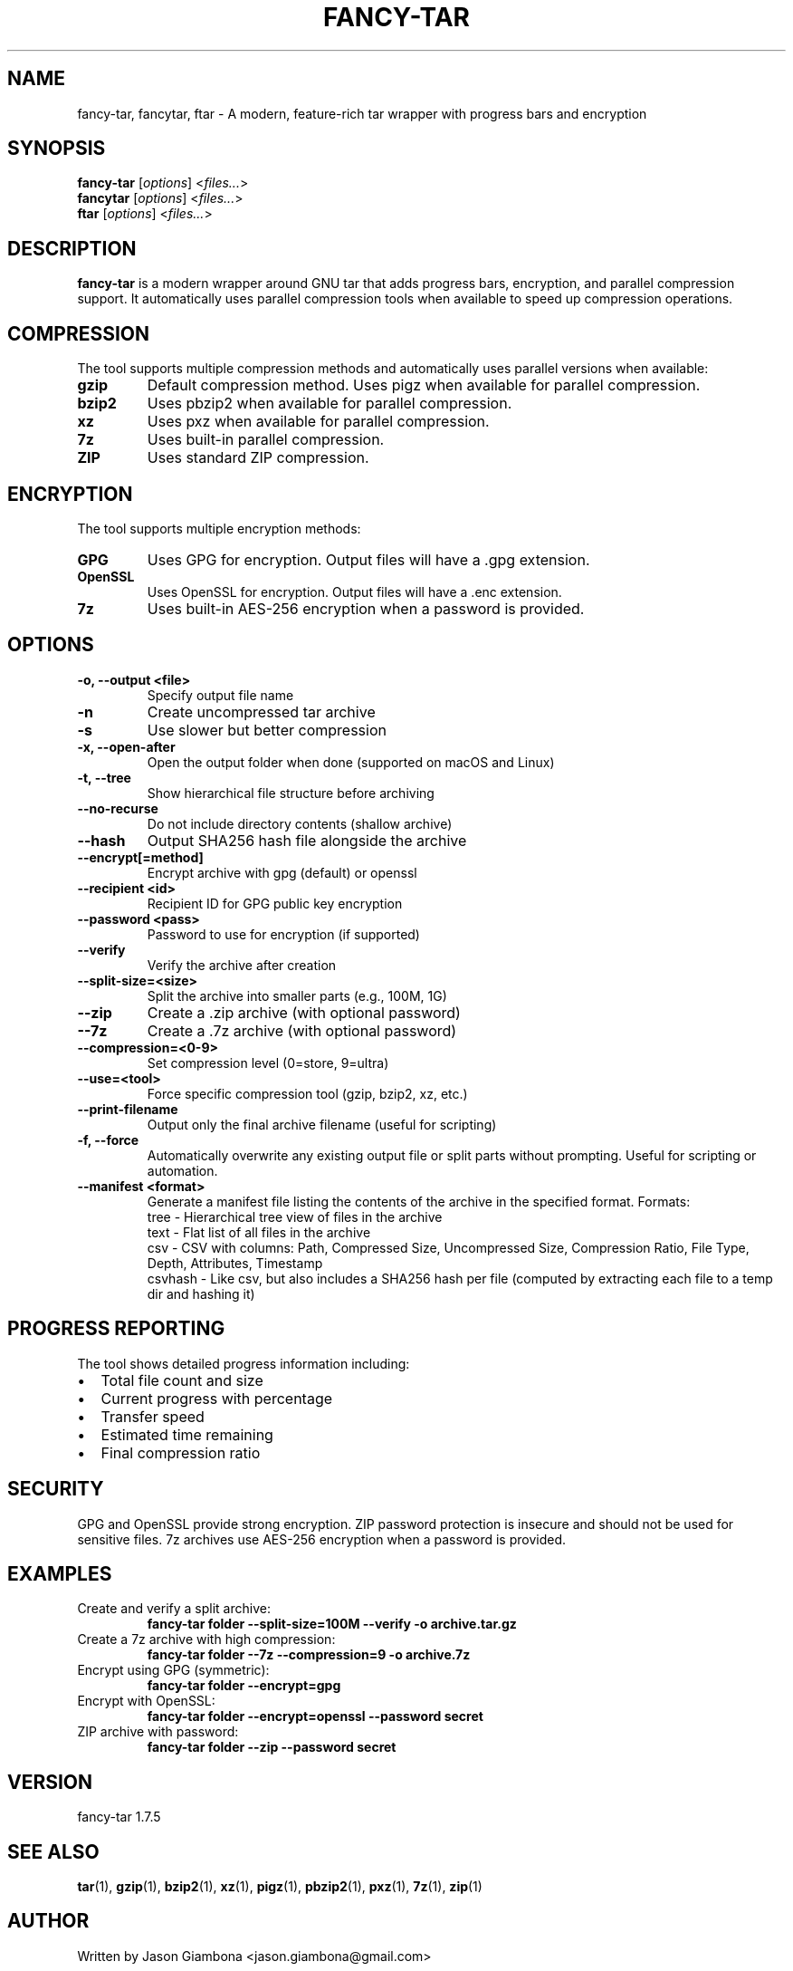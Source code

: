 .TH FANCY-TAR 1 "2024-04-30" "1.7.5" "1.7.5"
.SH NAME
fancy-tar, fancytar, ftar \- A modern, feature-rich tar wrapper with progress bars and encryption
.SH SYNOPSIS
.B fancy-tar
.RI [ options ]
.RI < files... >
.br
.B fancytar
.RI [ options ]
.RI < files... >
.br
.B ftar
.RI [ options ]
.RI < files... >
.SH DESCRIPTION
.B fancy-tar
is a modern wrapper around GNU tar that adds progress bars, encryption, and parallel compression support. It automatically uses parallel compression tools when available to speed up compression operations.
.SH COMPRESSION
The tool supports multiple compression methods and automatically uses parallel versions when available:
.TP
.B gzip
Default compression method. Uses pigz when available for parallel compression.
.TP
.B bzip2
Uses pbzip2 when available for parallel compression.
.TP
.B xz
Uses pxz when available for parallel compression.
.TP
.B 7z
Uses built-in parallel compression.
.TP
.B ZIP
Uses standard ZIP compression.
.SH ENCRYPTION
The tool supports multiple encryption methods:
.TP
.B GPG
Uses GPG for encryption. Output files will have a .gpg extension.
.TP
.B OpenSSL
Uses OpenSSL for encryption. Output files will have a .enc extension.
.TP
.B 7z
Uses built-in AES-256 encryption when a password is provided.
.SH OPTIONS
.TP
.B \-o, \-\-output <file>
Specify output file name
.TP
.B \-n
Create uncompressed tar archive
.TP
.B \-s
Use slower but better compression
.TP
.B \-x, \-\-open-after
Open the output folder when done (supported on macOS and Linux)
.TP
.B \-t, \-\-tree
Show hierarchical file structure before archiving
.TP
.B \-\-no\-recurse
Do not include directory contents (shallow archive)
.TP
.B \-\-hash
Output SHA256 hash file alongside the archive
.TP
.B \-\-encrypt[=method]
Encrypt archive with gpg (default) or openssl
.TP
.B \-\-recipient <id>
Recipient ID for GPG public key encryption
.TP
.B \-\-password <pass>
Password to use for encryption (if supported)
.TP
.B \-\-verify
Verify the archive after creation
.TP
.B \-\-split\-size=<size>
Split the archive into smaller parts (e.g., 100M, 1G)
.TP
.B \-\-zip
Create a .zip archive (with optional password)
.TP
.B \-\-7z
Create a .7z archive (with optional password)
.TP
.B \-\-compression=<0-9>
Set compression level (0=store, 9=ultra)
.TP
.B \-\-use=<tool>
Force specific compression tool (gzip, bzip2, xz, etc.)
.TP
.B \-\-print\-filename
Output only the final archive filename (useful for scripting)
.TP
.B -f, --force
Automatically overwrite any existing output file or split parts without prompting. Useful for scripting or automation.
.TP
.B \-\-manifest <format>
Generate a manifest file listing the contents of the archive in the specified format. Formats:
  tree     - Hierarchical tree view of files in the archive
  text     - Flat list of all files in the archive
  csv      - CSV with columns: Path, Compressed Size, Uncompressed Size, Compression Ratio, File Type, Depth, Attributes, Timestamp
  csvhash  - Like csv, but also includes a SHA256 hash per file (computed by extracting each file to a temp dir and hashing it)
.SH PROGRESS REPORTING
The tool shows detailed progress information including:
.IP \(bu 2
Total file count and size
.IP \(bu 2
Current progress with percentage
.IP \(bu 2
Transfer speed
.IP \(bu 2
Estimated time remaining
.IP \(bu 2
Final compression ratio
.SH SECURITY
GPG and OpenSSL provide strong encryption. ZIP password protection is insecure and should not be used for sensitive files. 7z archives use AES-256 encryption when a password is provided.
.SH EXAMPLES
.TP
Create and verify a split archive:
.B
fancy-tar folder --split-size=100M --verify -o archive.tar.gz
.TP
Create a 7z archive with high compression:
.B
fancy-tar folder --7z --compression=9 -o archive.7z
.TP
Encrypt using GPG (symmetric):
.B
fancy-tar folder --encrypt=gpg
.TP
Encrypt with OpenSSL:
.B
fancy-tar folder --encrypt=openssl --password secret
.TP
ZIP archive with password:
.B
fancy-tar folder --zip --password secret
.SH VERSION
fancy-tar 1.7.5
.SH SEE ALSO
.BR tar (1),
.BR gzip (1),
.BR bzip2 (1),
.BR xz (1),
.BR pigz (1),
.BR pbzip2 (1),
.BR pxz (1),
.BR 7z (1),
.BR zip (1)
.SH AUTHOR
Written by Jason Giambona <jason.giambona@gmail.com>
.SH COPYRIGHT
Copyright © 2024 Jason Giambona
This is free software; see the source for copying conditions. There is NO warranty; not even for MERCHANTABILITY or FITNESS FOR A PARTICULAR PURPOSE.
.SH SPLIT ARCHIVES
When using --split-size, the archive will be split into multiple parts. After creation, the script prints clear instructions for reassembling and extracting your archive:

Every time an archive is split, a <output>.parts.txt file is created listing all split parts and their sizes (in bytes).
If --hash is used with split archives, a <output>.parts.sha256 file is created with SHA256 hashes for each part. A warning is printed that these are for individual parts, not the reassembled archive. To verify the full archive, reassemble all parts and hash the combined file.

For tar-based archives:
  cat split.tar.gz* > combined.tar.gz
  gzip -t combined.tar.gz   # or   tar -tf combined.tar.gz
  tar -xzf combined.tar.gz

For 7z archives:
  7z x split.7z.001
  (Make sure all .7z.0* parts are present in the same directory)

For zip archives:
  zip -F split.zip --out combined.zip
  unzip combined.zip

